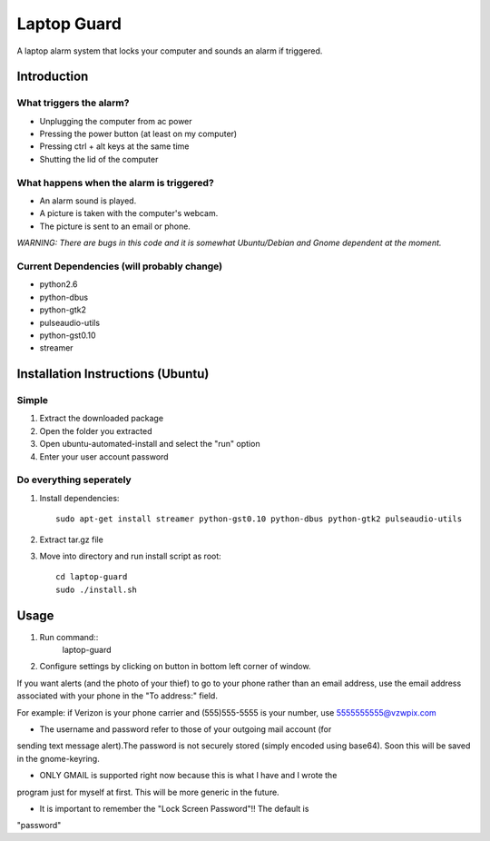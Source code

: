============
Laptop Guard 
============
A laptop alarm system that locks your computer and sounds 
an alarm if triggered.

Introduction
============

What triggers the alarm?
------------------------

- Unplugging the computer from ac power
- Pressing the power button (at least on my computer)
- Pressing ctrl + alt keys at the same time
- Shutting the lid of the computer

What happens when the alarm is triggered?
-----------------------------------------

- An alarm sound is played.
- A picture is taken with the computer's webcam.
- The picture is sent to an email or phone.
    
*WARNING: There are bugs in this code and it is somewhat Ubuntu/Debian and 
Gnome dependent at the moment.*

Current Dependencies (will probably change)
-------------------------------------------

- python2.6
- python-dbus
- python-gtk2
- pulseaudio-utils
- python-gst0.10
- streamer

Installation Instructions (Ubuntu)
==================================

Simple
------

1. Extract the downloaded package
2. Open the folder you extracted
3. Open ubuntu-automated-install and select the "run" option
4. Enter your user account password

Do everything seperately
------------------------

1. Install dependencies::

    sudo apt-get install streamer python-gst0.10 python-dbus python-gtk2 pulseaudio-utils
2. Extract tar.gz file
3. Move into directory and run install script as root::

    cd laptop-guard
    sudo ./install.sh
    
Usage
=====

1. Run command::
    laptop-guard
2. Configure settings by clicking on button in bottom left corner of window.
    
If you want alerts (and the photo of your thief) to go to your phone rather
than an email address, use the email address associated with your phone in
the "To address:" field.

For example: if Verizon is your phone carrier and (555)555-5555 is your number,
use 5555555555@vzwpix.com

- The username and password refer to those of your outgoing mail account (for 
sending text message alert).The password is not securely stored (simply encoded using base64).  Soon this will be
saved in the gnome-keyring.

- ONLY GMAIL is supported right now because this is what I have and I wrote the
program just for myself at first. This will be more generic in the future.

- It is important to remember the "Lock Screen Password"!! The default is 
"password"
